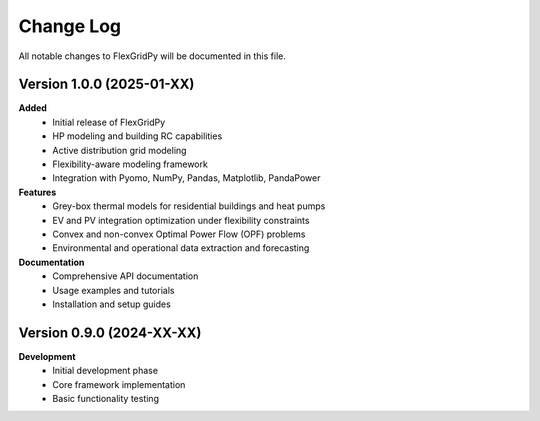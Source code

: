 Change Log
==========

All notable changes to FlexGridPy will be documented in this file.

Version 1.0.0 (2025-01-XX)
---------------------------

**Added**
   - Initial release of FlexGridPy
   - HP modeling and building RC capabilities
   - Active distribution grid modeling
   - Flexibility-aware modeling framework
   - Integration with Pyomo, NumPy, Pandas, Matplotlib, PandaPower

**Features**
   - Grey-box thermal models for residential buildings and heat pumps
   - EV and PV integration optimization under flexibility constraints
   - Convex and non-convex Optimal Power Flow (OPF) problems
   - Environmental and operational data extraction and forecasting

**Documentation**
   - Comprehensive API documentation
   - Usage examples and tutorials
   - Installation and setup guides

Version 0.9.0 (2024-XX-XX)
---------------------------

**Development**
   - Initial development phase
   - Core framework implementation
   - Basic functionality testing 